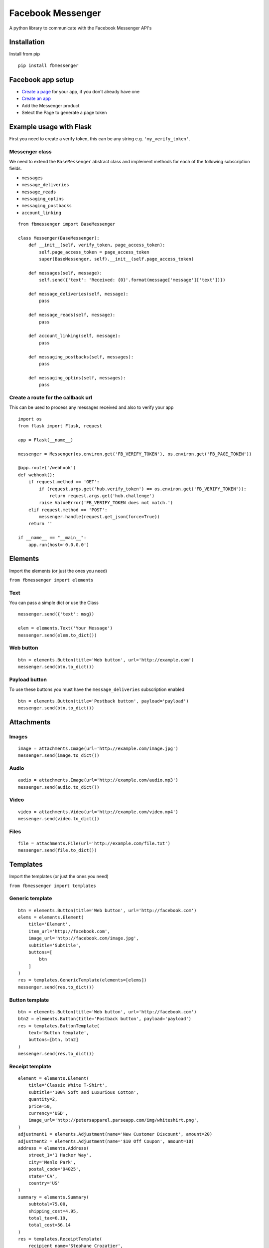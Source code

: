 Facebook Messenger
==================

|PyPI| |Build Status| |Coverage Status| |PyPI|

A python library to communicate with the Facebook Messenger API's

Installation
------------

Install from pip

::

    pip install fbmessenger

Facebook app setup
------------------

-  `Create a page <https://www.facebook.com/pages/create/>`__ for your
   app, if you don't already have one
-  `Create an
   app <https://developers.facebook.com/quickstarts/?platform=web>`__
-  Add the Messenger product
-  Select the Page to generate a page token

Example usage with Flask
------------------------

First you need to create a verify token, this can be any string e.g.
``'my_verify_token'``.

Messenger class
~~~~~~~~~~~~~~~

We need to extend the ``BaseMessenger`` abstract class and implement
methods for each of the following subscription fields.

-  ``messages``
-  ``message_deliveries``
-  ``message_reads``
-  ``messaging_optins``
-  ``messaging_postbacks``
-  ``account_linking``

::

    from fbmessenger import BaseMessenger

    class Messenger(BaseMessenger):
        def __init__(self, verify_token, page_access_token):
            self.page_access_token = page_access_token
            super(BaseMessenger, self).__init__(self.page_access_token)

        def messages(self, message):
            self.send({'text': 'Received: {0}'.format(message['message']['text'])})

        def message_deliveries(self, message):
            pass

        def message_reads(self, message):
            pass

        def account_linking(self, message):
            pass

        def messaging_postbacks(self, messages):
            pass

        def messaging_optins(self, messages):
            pass

Create a route for the callback url
~~~~~~~~~~~~~~~~~~~~~~~~~~~~~~~~~~~

This can be used to process any messages received and also to verify
your app

::

    import os
    from flask import Flask, request

    app = Flask(__name__)

    messenger = Messenger(os.environ.get('FB_VERIFY_TOKEN'), os.environ.get('FB_PAGE_TOKEN'))

    @app.route('/webhook')
    def webhook():
        if request.method == 'GET':
            if (request.args.get('hub.verify_token') == os.environ.get('FB_VERIFY_TOKEN')):
                return request.args.get('hub.challenge')
            raise ValueError('FB_VERIFY_TOKEN does not match.')
        elif request.method == 'POST':
            messenger.handle(request.get_json(force=True))
        return ''

    if __name__ == "__main__":
        app.run(host='0.0.0.0')

Elements
--------

Import the elements (or just the ones you need)

``from fbmessenger import elements``

Text
~~~~

You can pass a simple dict or use the Class

::

    messenger.send({'text': msg})

    elem = elements.Text('Your Message')
    messenger.send(elem.to_dict())

Web button
~~~~~~~~~~

::

    btn = elements.Button(title='Web button', url='http://example.com')
    messenger.send(btn.to_dict())

Payload button
~~~~~~~~~~~~~~

To use these buttons you must have the ``message_deliveries``
subscription enabled

::

    btn = elements.Button(title='Postback button', payload='payload')
    messenger.send(btn.to_dict())

Attachments
-----------

Images
~~~~~~

::

    image = attachments.Image(url='http://example.com/image.jpg')
    messenger.send(image.to_dict())

Audio
~~~~~

::

    audio = attachments.Image(url='http://example.com/audio.mp3')
    messenger.send(audio.to_dict())

Video
~~~~~

::

    video = attachments.Video(url='http://example.com/video.mp4')
    messenger.send(video.to_dict())

Files
~~~~~

::

    file = attachments.File(url='http://example.com/file.txt')
    messenger.send(file.to_dict())

Templates
---------

Import the templates (or just the ones you need)

``from fbmessenger import templates``

Generic template
~~~~~~~~~~~~~~~~

::

    btn = elements.Button(title='Web button', url='http://facebook.com')
    elems = elements.Element(
        title='Element',
        item_url='http://facebook.com',
        image_url='http://facebook.com/image.jpg',
        subtitle='Subtitle',
        buttons=[
            btn
        ]
    )
    res = templates.GenericTemplate(elements=[elems])
    messenger.send(res.to_dict())

Button template
~~~~~~~~~~~~~~~

::

    btn = elements.Button(title='Web button', url='http://facebook.com')
    btn2 = elements.Button(title='Postback button', payload='payload')
    res = templates.ButtonTemplate(
        text='Button template',
        buttons=[btn, btn2]
    )
    messenger.send(res.to_dict())

Receipt template
~~~~~~~~~~~~~~~~

::

    element = elements.Element(
        title='Classic White T-Shirt',
        subtitle='100% Soft and Luxurious Cotton',
        quantity=2,
        price=50,
        currency='USD',
        image_url='http://petersapparel.parseapp.com/img/whiteshirt.png',
    )
    adjustment1 = elements.Adjustment(name='New Customer Discount', amount=20)
    adjustment2 = elements.Adjustment(name='$10 Off Coupon', amount=10)
    address = elements.Address(
        street_1='1 Hacker Way',
        city='Menlo Park',
        postal_code='94025',
        state='CA',
        country='US'
    )
    summary = elements.Summary(
        subtotal=75.00,
        shipping_cost=4.95,
        total_tax=6.19,
        total_cost=56.14
    )
    res = templates.ReceiptTemplate(
        recipient_name='Stephane Crozatier',
        order_number='12345678902',
        currency='USD',
        payment_method='Visa 2345',
        order_url='http://petersapparel.parseapp.com/order?order_id=123456',
        timestamp='1428444852',
        address=address,
        summary=summary,
        adjustments=[adjustment1, adjustment2],
        elements=[element]
    )
    messenger.send(res.to_dict())

Sender Actions
--------------

Typing on
~~~~~~~~~

::

    typing_on = SenderAction(sender_action='typing_on')
    messenger.send_action(typing_on.to_dict())

Typing off
~~~~~~~~~~

::

    typing_ffn = SenderAction(sender_action='typing_off')
    messenger.send_action(typing_off.to_dict())

Mark seen
~~~~~~~~~

::

    mark_seen = SenderAction(sender_action='mark_seen')
    messenger.send_action(mark_seen.to_dict())

Quick Replies
-------------

::

    quick_reply_1 = QuickReply(title='Do something', payload='Send me this payload')
    quick_reply_2 = QuickReply(title='Do something else', payload='Send me this other payload')
    result = QuickReplies(quick_replies=[
        quick_reply_1,
        quick_reply_2
    ])
    messenger.send(result.to_dict())

Development Notes
-----------------

`Pandoc <http://pandoc.org/installing.html>`__ should be installed
locally to convert the README to reStructuredText format for uploading
to PyPi

Creating a new release
~~~~~~~~~~~~~~~~~~~~~~

Commit latest changes

::

    git push --tags
    python setup.py sdist bdist_wheel
    twine upload -r pypi dist/fbmessenger-<version>*

.. |PyPI| image:: https://img.shields.io/pypi/v/fbmessenger.svg?maxAge=2592000
   :target: https://pypi.python.org/pypi/fbmessenger
.. |Build Status| image:: https://travis-ci.org/rehabstudio/fbmessenger.svg?branch=master
   :target: https://travis-ci.org/rehabstudio/fbmessenger
.. |Coverage Status| image:: https://coveralls.io/repos/github/rehabstudio/fbmessenger/badge.svg?branch=master
   :target: https://coveralls.io/github/rehabstudio/fbmessenger?branch=master
.. |PyPI| image:: https://img.shields.io/pypi/l/fbmessenger.svg?maxAge=2592000
   :target: https://pypi.python.org/pypi/fbmessenger


